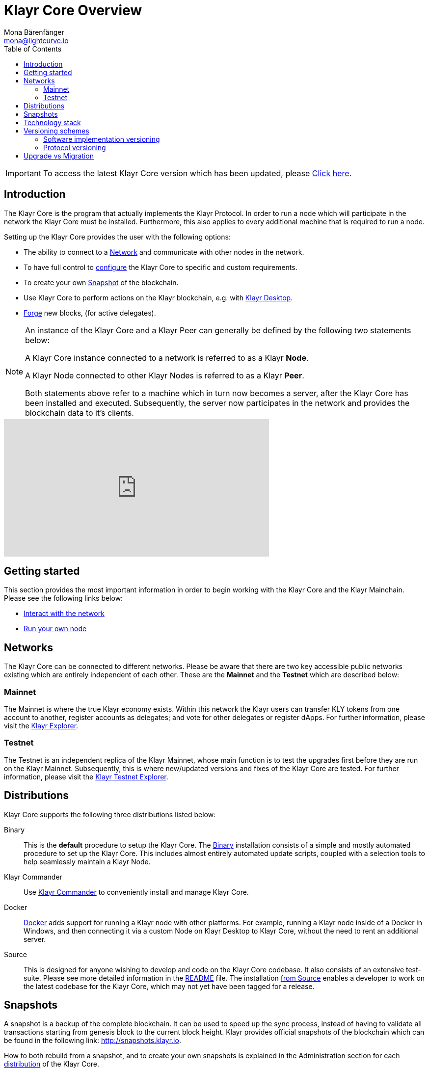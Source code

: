 = Klayr Core Overview
Mona Bärenfänger <mona@lightcurve.io>
:description: The Klayr Core overview provides an introduction about Klayr Core and the requirements necessary to run a node in the Klayr network. In addition,  the different networks, distributions and the general technology stack of Klayr Core are also covered.
:toc:

ifeval::[{page-component-version} !== master]
IMPORTANT: To access the latest Klayr Core version which has been updated, please xref:master@{page-component-name}::{page-relative}[Click here].
endif::[]

== Introduction

The Klayr Core is the program that actually implements the Klayr Protocol.
In order to run a node which will participate in the network the Klayr Core must be installed.
Furthermore, this also applies to every additional machine that is required to run a node.

Setting up the Klayr Core provides the user with the following options:

* The ability to connect to a <<_networks, Network>> and communicate with other nodes in the network.
* To have full control to xref:configuration.adoc[configure] the Klayr Core to specific and custom requirements.
* To create your own <<_snapshots, Snapshot>> of the blockchain.
* Use Klayr Core to perform actions on the Klayr blockchain, e.g. with https://klayr.io/hub[Klayr Desktop].
* xref:configuration.adoc#_forging [Forge] new blocks, (for active delegates).

[NOTE]
====
An instance of the Klayr Core and a Klayr Peer can generally be defined by the following two statements below:

A Klayr Core instance connected to a network is referred to as a Klayr *Node*.

A Klayr Node connected to other Klayr Nodes is referred to as a Klayr *Peer*.

Both statements above refer to a machine which in turn now becomes a server, after the Klayr Core has been installed and executed.
Subsequently, the server now participates in the network and provides the blockchain data to it's clients.
====

video::RfF9EPwQDOY[youtube, width=540, height=280]

== Getting started

This section provides the most important information in order to begin working with the Klayr Core and the Klayr Mainchain.
Please see the following links below:

* xref:getting-started/interact-with-network.adoc[Interact with the network]
* xref:getting-started/maintain-a-node.adoc[Run your own node]

== Networks

The Klayr Core can be connected to different networks.
Please be aware that there are two key accessible public networks existing which are entirely independent of each other.
These are the *Mainnet* and the *Testnet* which are described below:

=== Mainnet

The Mainnet is where the true Klayr economy exists.
Within this network the Klayr users can transfer KLY tokens from one account to another, register accounts as delegates; and vote for other delegates or register dApps.
For further information, please visit the https://explorer.klayr.io[Klayr Explorer].

=== Testnet

The Testnet is an independent replica of the Klayr Mainnet, whose main function is to test the upgrades first before they are run on the Klayr Mainnet.
Subsequently, this is where new/updated versions and fixes of the Klayr Core are tested.
For further information, please visit the https://testnet-explorer.klayr.io[Klayr Testnet Explorer].

== Distributions

Klayr Core supports the following three distributions listed below:

[tabs]
====
Binary::
+
--
This is the *default* procedure to setup the Klayr Core.
The xref:setup/binary.adoc[Binary] installation consists of a simple and mostly automated procedure to set up the Klayr Core.
This includes almost entirely automated update scripts, coupled with a selection tools to help seamlessly maintain a Klayr Node.
--

Klayr Commander::
+
--
Use xref:setup/commander.adoc[Klayr Commander] to conveniently install and manage Klayr Core.
--
Docker::
+
--
xref:setup/docker.adoc[Docker] adds support for running a Klayr node with other platforms.
For example, running a Klayr node inside of a Docker in Windows, and then connecting it via a custom Node on Klayr Desktop to Klayr Core, without the need to rent an additional server.
--
Source::
+
--
This is designed for anyone wishing to develop and code on the Klayr Core codebase.
It also consists of an extensive test-suite.
Please see more detailed information in the https://github.com/KlayrHQ/klayr-core#tests[README] file.
The installation xref:setup/source.adoc[from Source] enables a developer to work on the latest codebase for the Klayr Core, which may not yet have been tagged for a release.
--
====

== Snapshots

A snapshot is a backup of the complete blockchain.
It can be used to speed up the sync process, instead of having to validate all transactions starting from genesis block to the current block height.
Klayr provides official snapshots of the blockchain which can be found in the following link: http://snapshots.klayr.io.

How to both rebuild from a snapshot, and to create your own snapshots is explained in the Administration section for each <<_distributions, distribution>> of the Klayr Core.

TIP: It is recommended to use xref:administration/binary.adoc#_create_snapshot[Klayr Core Binary] for creating your own snapshots, as a script is provided to conveniently create snapshots.

== Technology stack

The Klayr Core consists of the following 4 main technologies:

[tabs]
====
Node.JS::
+
--
https://nodejs.org[image:nodejs.png[Node.js,title="Node.js"]]

https://nodejs.org/[Node.js] serves as the underlying engine for code execution in the Klayr Core.
Node.js is an open-source, cross-platform JavaScript run-time environment, that executes the JavaScript code server-side.
Node.js uses an event-driven, non-blocking I/O model that makes it lightweight and efficient.
--
Swagger::
+
--
https://swagger.io[image:swagger-logo.png[Swagger,title="Swagger"]]

https://swagger.io[Swagger] is an open source software framework backed by a large ecosystem of tools that helps developers design, build, document, and consume RESTful Web services.
As part of the Klayr Core documentation, the whole API specification can be explored interactively via the Swagger-UI interface.
--
PostgreSQL::
+
--
https://www.postgresql.org[image:postgresql.png[PostgreSQL,title="PostgreSQL"]]

https://www.postgresql.org[PostgreSQL] is a powerful, open source object-relational database system with over 30 years of active development; subsequently it has earned a strong reputation for reliability, feature robustness, and performance.
All Information on the Klayr mainchain is stored inside of the PostgreSQL databases.
--
Redis::
+
--
https://redis.io[image:redis.png[Redis,title="Redis"]]

https://redis.io[Redis] is an open source, in-memory data structure store.
Klayr Core mainly uses it to cache API responses.
This prevents performance drops in the application.
For example, when the same API request is sent repeatedly.
--
====

== Versioning schemes

Klayr Core is described in 2 different versioning schemes.
The *Software Implementation Version* and the *Protocol Version* as described below:

=== Software implementation versioning

All Klayr Core software changes except for the logging system, are communicated following the exact rules specified by the https://semver.org/[SemVer].

Software implementation versioning has a version prefix `v` followed by a 3 digit notation `<MAJOR>.<MINOR>.<PATCH>` , whereby the individual digits represent the following types of software changes shown below:

....
v<MAJOR>.<MINOR>.<PATCH>

v     - Version prefix
MAJOR - Breaking change
MINOR - New feature
PATCH - Bug fix
....

The _software implementation version_ follows the popular SemVer scheme and provides a quick overview for developers about breaking and non-breaking changes in the software.

=== Protocol versioning

The _protocol version_ is denoted by two digits, `H.S.`.
The first digit, `H`, depends on the number of hard forks, and is incremented with each hard fork.
`S` represents the number of soft forks since the last hard fork.

NOTE: The initial protocol version 1.0 is defined as the version that was implemented by Klayr Core v1.0.0.

For example, the _protocol version_ is used in P2P communication between Klayr Core nodes, in order to determine if the nodes have compatible versions of the Klayr protocol implemented.

== Upgrade vs Migration

When to upgrade, and when to migrate Klayr Core?

Every time that a new Klayr Core software update is performed, this introduces a *hard fork* in the network, it is necessary to xref:migration.adoc[migrate] your existing Klayr Core version.

In all other cases the normal *upgrade* process can be performed, according to the distribution being used.
Please see the following upgrade processes listed below:

* xref:upgrade/binary.adoc[Upgrade Klayr Core Binary]
* xref:upgrade/docker.adoc[Upgrade Klayr Core Docker]
* xref:upgrade/source.adoc[Upgrade Klayr Core Source]
